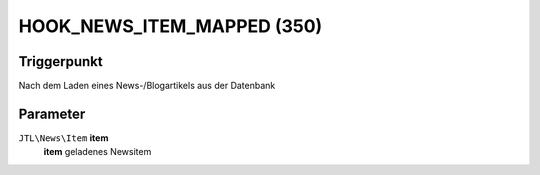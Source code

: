 HOOK_NEWS_ITEM_MAPPED (350)
===========================

Triggerpunkt
""""""""""""

Nach dem Laden eines News-/Blogartikels aus der Datenbank

Parameter
"""""""""

``JTL\News\Item`` **item**
    **item** geladenes Newsitem

